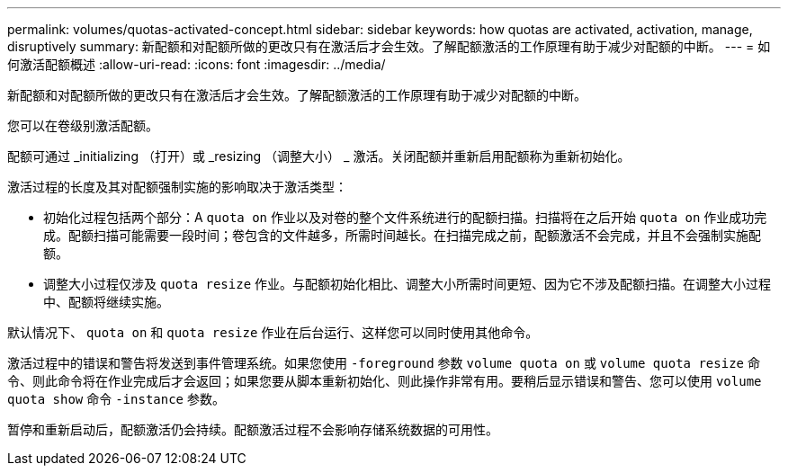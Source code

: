 ---
permalink: volumes/quotas-activated-concept.html 
sidebar: sidebar 
keywords: how quotas are activated, activation, manage, disruptively 
summary: 新配额和对配额所做的更改只有在激活后才会生效。了解配额激活的工作原理有助于减少对配额的中断。 
---
= 如何激活配额概述
:allow-uri-read: 
:icons: font
:imagesdir: ../media/


[role="lead"]
新配额和对配额所做的更改只有在激活后才会生效。了解配额激活的工作原理有助于减少对配额的中断。

您可以在卷级别激活配额。

配额可通过 _initializing （打开）或 _resizing （调整大小） _ 激活。关闭配额并重新启用配额称为重新初始化。

激活过程的长度及其对配额强制实施的影响取决于激活类型：

* 初始化过程包括两个部分：A `quota on` 作业以及对卷的整个文件系统进行的配额扫描。扫描将在之后开始 `quota on` 作业成功完成。配额扫描可能需要一段时间；卷包含的文件越多，所需时间越长。在扫描完成之前，配额激活不会完成，并且不会强制实施配额。
* 调整大小过程仅涉及 `quota resize` 作业。与配额初始化相比、调整大小所需时间更短、因为它不涉及配额扫描。在调整大小过程中、配额将继续实施。


默认情况下、 `quota on` 和 `quota resize` 作业在后台运行、这样您可以同时使用其他命令。

激活过程中的错误和警告将发送到事件管理系统。如果您使用 `-foreground` 参数 `volume quota on` 或 `volume quota resize` 命令、则此命令将在作业完成后才会返回；如果您要从脚本重新初始化、则此操作非常有用。要稍后显示错误和警告、您可以使用 `volume quota show` 命令 `-instance` 参数。

暂停和重新启动后，配额激活仍会持续。配额激活过程不会影响存储系统数据的可用性。

